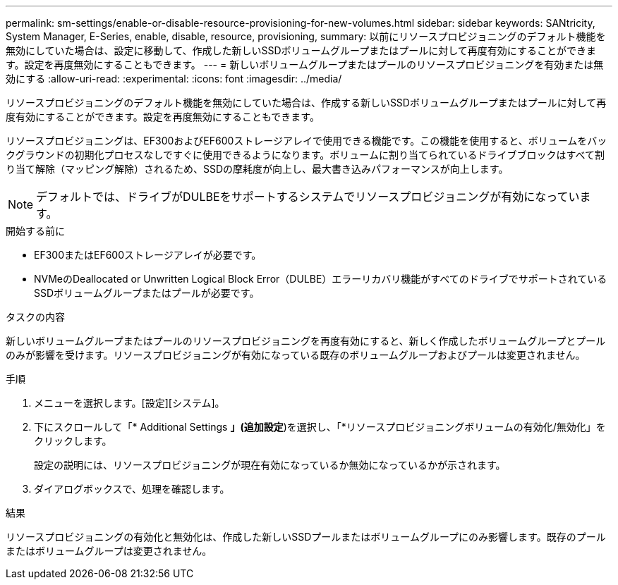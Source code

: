 ---
permalink: sm-settings/enable-or-disable-resource-provisioning-for-new-volumes.html 
sidebar: sidebar 
keywords: SANtricity, System Manager, E-Series, enable, disable, resource, provisioning, 
summary: 以前にリソースプロビジョニングのデフォルト機能を無効にしていた場合は、設定に移動して、作成した新しいSSDボリュームグループまたはプールに対して再度有効にすることができます。設定を再度無効にすることもできます。 
---
= 新しいボリュームグループまたはプールのリソースプロビジョニングを有効または無効にする
:allow-uri-read: 
:experimental: 
:icons: font
:imagesdir: ../media/


[role="lead"]
リソースプロビジョニングのデフォルト機能を無効にしていた場合は、作成する新しいSSDボリュームグループまたはプールに対して再度有効にすることができます。設定を再度無効にすることもできます。

リソースプロビジョニングは、EF300およびEF600ストレージアレイで使用できる機能です。この機能を使用すると、ボリュームをバックグラウンドの初期化プロセスなしですぐに使用できるようになります。ボリュームに割り当てられているドライブブロックはすべて割り当て解除（マッピング解除）されるため、SSDの摩耗度が向上し、最大書き込みパフォーマンスが向上します。


NOTE: デフォルトでは、ドライブがDULBEをサポートするシステムでリソースプロビジョニングが有効になっています。

.開始する前に
* EF300またはEF600ストレージアレイが必要です。
* NVMeのDeallocated or Unwritten Logical Block Error（DULBE）エラーリカバリ機能がすべてのドライブでサポートされているSSDボリュームグループまたはプールが必要です。


.タスクの内容
新しいボリュームグループまたはプールのリソースプロビジョニングを再度有効にすると、新しく作成したボリュームグループとプールのみが影響を受けます。リソースプロビジョニングが有効になっている既存のボリュームグループおよびプールは変更されません。

.手順
. メニューを選択します。[設定][システム]。
. 下にスクロールして「* Additional Settings *」(追加設定*)を選択し、「*リソースプロビジョニングボリュームの有効化/無効化」をクリックします。
+
設定の説明には、リソースプロビジョニングが現在有効になっているか無効になっているかが示されます。

. ダイアログボックスで、処理を確認します。


.結果
リソースプロビジョニングの有効化と無効化は、作成した新しいSSDプールまたはボリュームグループにのみ影響します。既存のプールまたはボリュームグループは変更されません。
